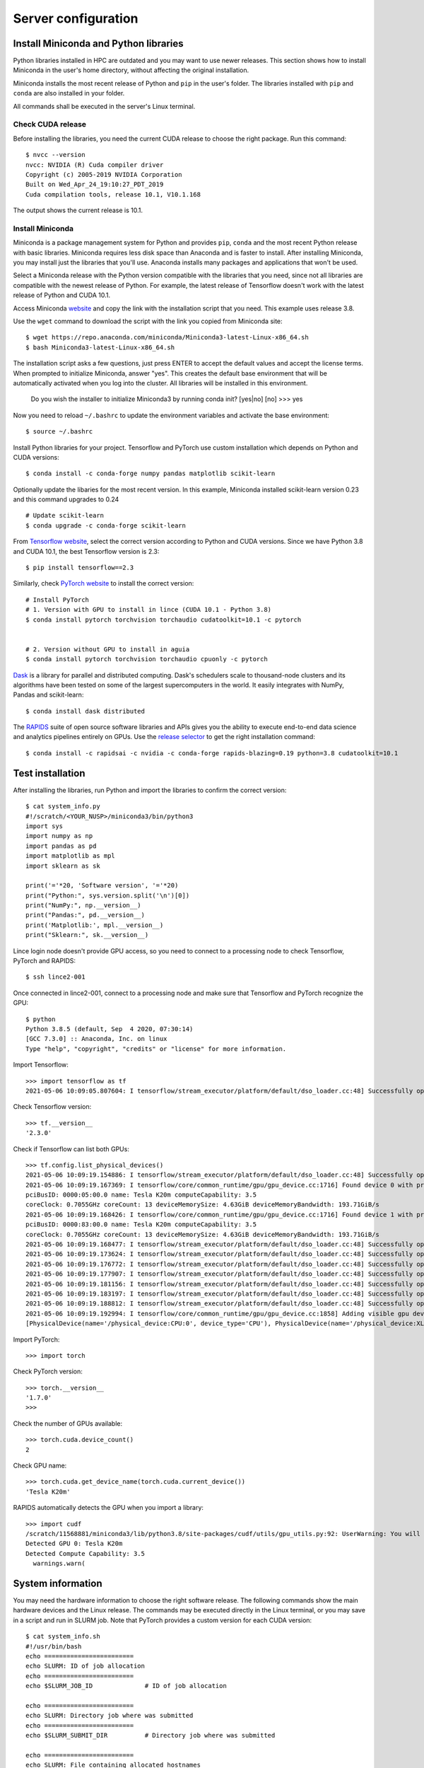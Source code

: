 Server configuration
====================

Install Miniconda and Python libraries
--------------------------------------

Python libraries installed in HPC are outdated and you may want to use newer releases. This section shows how to install Miniconda in the user's home directory, without affecting the original installation.

Miniconda installs the most recent release of Python and ``pip`` in the user's folder. The libraries installed with ``pip`` and ``conda`` are also installed in your folder. 

All commands shall be executed in the server's Linux terminal.

Check CUDA release
^^^^^^^^^^^^^^^^^^

Before installing the libraries, you need the current CUDA release to choose the right package. Run this command::

	$ nvcc --version
	nvcc: NVIDIA (R) Cuda compiler driver
	Copyright (c) 2005-2019 NVIDIA Corporation
	Built on Wed_Apr_24_19:10:27_PDT_2019
	Cuda compilation tools, release 10.1, V10.1.168

The output shows the current release is 10.1.

	
Install Miniconda
^^^^^^^^^^^^^^^^^

Miniconda is a package management system for Python and provides ``pip``, ``conda`` and the most recent Python release with basic libraries. Miniconda requires less disk space than Anaconda and is faster to install. After installing Miniconda, you may install just the libraries that you'll use. Anaconda installs many packages and applications that won't be used.

Select a Miniconda release with the Python version compatible with the libraries that you need, since not all libraries are compatible with the newest release of Python. For example, the latest release of Tensorflow doesn't work with the latest release of Python and CUDA 10.1.

Access Miniconda `website <https://docs.conda.io/en/latest/miniconda.html#linux-installers>`_ and copy the link with the installation script that you need. This example uses release 3.8.

.. image:: images/miniconda1.png

Use the ``wget`` command to download the script with the link you copied from Miniconda site::

	$ wget https://repo.anaconda.com/miniconda/Miniconda3-latest-Linux-x86_64.sh
	$ bash Miniconda3-latest-Linux-x86_64.sh
	
The installation script asks a few questions, just press ENTER to accept the default values and accept the license terms. When prompted to initialize Miniconda, answer "yes". This creates the default base environment that will be automatically activated when you log into the cluster. All libraries will be installed in this environment.

	Do you wish the installer to initialize Miniconda3
	by running conda init? [yes|no]
	[no] >>> yes

Now you need to reload ``~/.bashrc`` to update the environment variables and activate the base environment::

	$ source ~/.bashrc

Install Python libraries for your project. Tensorflow and PyTorch use custom installation which depends on Python and CUDA versions::

	$ conda install -c conda-forge numpy pandas matplotlib scikit-learn 

Optionally update the libaries for the most recent version. In this example, Miniconda installed scikit-learn version 0.23 and this command upgrades to 0.24 ::

	# Update scikit-learn
	$ conda upgrade -c conda-forge scikit-learn


From `Tensorflow website <https://www.tensorflow.org/install/source#linux>`_, select the correct version according to Python and CUDA versions. Since we have Python 3.8 and CUDA 10.1, the best Tensorflow version is 2.3::

	$ pip install tensorflow==2.3

Similarly, check `PyTorch website <https://pytorch.org/>`_ to install the correct version::

	# Install PyTorch
	# 1. Version with GPU to install in lince (CUDA 10.1 - Python 3.8)
	$ conda install pytorch torchvision torchaudio cudatoolkit=10.1 -c pytorch


	# 2. Version without GPU to install in aguia
	$ conda install pytorch torchvision torchaudio cpuonly -c pytorch
      
`Dask <https://dask.org/>`_ is a library for parallel and distributed computing. Dask's schedulers scale to thousand-node clusters and its algorithms have been tested on some of the largest supercomputers in the world. It easily integrates with NumPy, Pandas and scikit-learn::

	$ conda install dask distributed

The `RAPIDS <https://rapids.ai/index.html>`_ suite of open source software libraries and APIs gives you the ability to execute end-to-end data science and analytics pipelines entirely on GPUs. Use the `release selector <https://rapids.ai/start.html#get-rapids>`_ to get the right installation command::

	$ conda install -c rapidsai -c nvidia -c conda-forge rapids-blazing=0.19 python=3.8 cudatoolkit=10.1

Test installation
-----------------

After installing the libraries, run Python and import the libraries to confirm the correct version::

	$ cat system_info.py
	#!/scratch/<YOUR_NUSP>/miniconda3/bin/python3
	import sys
	import numpy as np
	import pandas as pd
	import matplotlib as mpl
	import sklearn as sk

	print('='*20, 'Software version', '='*20)
	print("Python:", sys.version.split('\n')[0])
	print("NumPy:", np.__version__)
	print("Pandas:", pd.__version__)
	print('Matplotlib:', mpl.__version__)
	print("Sklearn:", sk.__version__)


Lince login node doesn't provide GPU access, so you need to connect to a processing node to check Tensorflow, PyTorch and RAPIDS::

	$ ssh lince2-001

Once connected in lince2-001, connect to a processing node and make sure that Tensorflow and PyTorch recognize the GPU::

	$ python
	Python 3.8.5 (default, Sep  4 2020, 07:30:14)
	[GCC 7.3.0] :: Anaconda, Inc. on linux
	Type "help", "copyright", "credits" or "license" for more information.

Import Tensorflow::

	>>> import tensorflow as tf
	2021-05-06 10:09:05.807604: I tensorflow/stream_executor/platform/default/dso_loader.cc:48] Successfully opened dynamic library libcudart.so.10.1

Check Tensorflow version::

	>>> tf.__version__
	'2.3.0'

Check if Tensorflow can list both GPUs::

	>>> tf.config.list_physical_devices()
	2021-05-06 10:09:19.154886: I tensorflow/stream_executor/platform/default/dso_loader.cc:48] Successfully opened dynamic library libcuda.so.1
	2021-05-06 10:09:19.167369: I tensorflow/core/common_runtime/gpu/gpu_device.cc:1716] Found device 0 with properties:
	pciBusID: 0000:05:00.0 name: Tesla K20m computeCapability: 3.5
	coreClock: 0.7055GHz coreCount: 13 deviceMemorySize: 4.63GiB deviceMemoryBandwidth: 193.71GiB/s
	2021-05-06 10:09:19.168426: I tensorflow/core/common_runtime/gpu/gpu_device.cc:1716] Found device 1 with properties:
	pciBusID: 0000:83:00.0 name: Tesla K20m computeCapability: 3.5
	coreClock: 0.7055GHz coreCount: 13 deviceMemorySize: 4.63GiB deviceMemoryBandwidth: 193.71GiB/s
	2021-05-06 10:09:19.168477: I tensorflow/stream_executor/platform/default/dso_loader.cc:48] Successfully opened dynamic library libcudart.so.10.1
	2021-05-06 10:09:19.173624: I tensorflow/stream_executor/platform/default/dso_loader.cc:48] Successfully opened dynamic library libcublas.so.10
	2021-05-06 10:09:19.176772: I tensorflow/stream_executor/platform/default/dso_loader.cc:48] Successfully opened dynamic library libcufft.so.10
	2021-05-06 10:09:19.177907: I tensorflow/stream_executor/platform/default/dso_loader.cc:48] Successfully opened dynamic library libcurand.so.10
	2021-05-06 10:09:19.181156: I tensorflow/stream_executor/platform/default/dso_loader.cc:48] Successfully opened dynamic library libcusolver.so.10
	2021-05-06 10:09:19.183197: I tensorflow/stream_executor/platform/default/dso_loader.cc:48] Successfully opened dynamic library libcusparse.so.10
	2021-05-06 10:09:19.188812: I tensorflow/stream_executor/platform/default/dso_loader.cc:48] Successfully opened dynamic library libcudnn.so.7
	2021-05-06 10:09:19.192994: I tensorflow/core/common_runtime/gpu/gpu_device.cc:1858] Adding visible gpu devices: 0, 1
	[PhysicalDevice(name='/physical_device:CPU:0', device_type='CPU'), PhysicalDevice(name='/physical_device:XLA_CPU:0', device_type='XLA_CPU'), PhysicalDevice(name='/physical_device:XLA_GPU:0', device_type='XLA_GPU'), PhysicalDevice(name='/physical_device:XLA_GPU:1', device_type='XLA_GPU'), PhysicalDevice(name='/physical_device:GPU:0', device_type='GPU'), PhysicalDevice(name='/physical_device:GPU:1', device_type='GPU')]

Import PyTorch::

	>>> import torch

Check PyTorch version::

	>>> torch.__version__
	'1.7.0'
	>>>

Check the number of GPUs available::

	>>> torch.cuda.device_count()
	2

Check GPU name::	
	
	>>> torch.cuda.get_device_name(torch.cuda.current_device())
	'Tesla K20m'

RAPIDS automatically detects the GPU when you import a library::

	>>> import cudf
	/scratch/11568881/miniconda3/lib/python3.8/site-packages/cudf/utils/gpu_utils.py:92: UserWarning: You will need a GPU with NVIDIA Pascal™ or newer architecture
	Detected GPU 0: Tesla K20m
	Detected Compute Capability: 3.5
	  warnings.warn(


System information
------------------

You may need the hardware information to choose the right software release. The following commands show the main hardware devices and the Linux release. The commands may be executed directly in the Linux terminal, or you may save in a script and run in SLURM job. Note that PyTorch provides a custom version for each CUDA version::

	$ cat system_info.sh
	#!/usr/bin/bash
	echo ========================
	echo SLURM: ID of job allocation
	echo ========================
	echo $SLURM_JOB_ID              # ID of job allocation

	echo ========================
	echo SLURM: Directory job where was submitted
	echo ========================
	echo $SLURM_SUBMIT_DIR          # Directory job where was submitted

	echo ========================
	echo SLURM: File containing allocated hostnames
	echo ========================
	echo $SLURM_JOB_NODELIST        # File containing allocated hostnames

	echo ========================
	echo SLURM: Total number of cores for job
	echo ========================
	echo $SLURM_NTASKS              # Total number of cores for job

	echo ========================
	echo SLURM: GPU devide ID that assigned to the job to use
	echo ========================
	echo $CUDA_VISIBLE_DEVICES

	echo ========================
	echo Hostname
	echo ========================
	hostname

	echo ========================
	echo Memory Info \(GB\):
	echo ========================
	free -g

	echo ========================
	echo CPU Info:
	echo ========================
	lscpu

	echo ========================
	echo Disk space
	echo ========================
	df -h

	echo ========================
	echo GPU 1
	echo ========================
	nvidia-smi

	echo ========================
	echo GPU 2
	echo ========================
	lshw -C display

	echo ========================
	echo CUDA Version
	echo ========================
	nvcc --version

	echo ========================
	echo Linux version
	echo ========================
	cat /etc/os-release

	echo ========================
	echo PATH
	echo ========================
	echo $PATH

	echo ========================
	echo Python
	echo ========================
	which python
	which python3

	echo ========================
	echo Conda
	echo ========================
	which conda
	conda --version

	echo ========================
	echo Pip
	echo ========================
	which pip
	pip --version

	echo ========================
	echo Python Library Versions
	echo ========================
	python system_info.py



